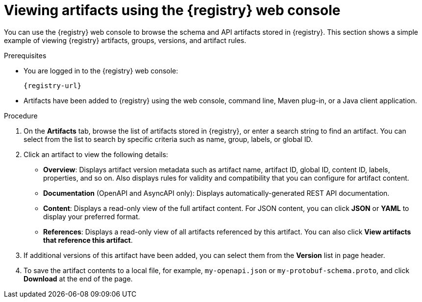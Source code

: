 // Metadata created by nebel
// ParentAssemblies: assemblies/getting-started/as_managing-registry-artifacts.adoc

[id="browsing-artifacts-using-console_{context}"]
= Viewing artifacts using the {registry} web console

[role="_abstract"]
You can use the {registry} web console to browse the schema and API artifacts stored in {registry}. This section shows a simple example of viewing {registry} artifacts, groups, versions, and artifact rules. 

.Prerequisites

ifdef::apicurio-registry,rh-service-registry[]
* {registry} is installed and running in your environment.
endif::[]
* You are logged in to the {registry} web console:
+ 
`{registry-url}`
ifdef::rh-openshift-sr[]
* You have access to a running {registry} instance.
endif::[]
* Artifacts have been added to {registry} using the web console, command line, Maven plug-in, or a Java client application. 

.Procedure

ifdef::rh-openshift-sr[]
. In the {registry} web console, click your existing {registry} instance. 
endif::[]
. On the *Artifacts* tab, browse the list of artifacts stored in {registry}, or enter a search string to find an artifact. You can select from the list to search by specific criteria such as name, group, labels, or global ID.  
+
.Artifacts in {registry} web console
ifdef::apicurio-registry,rh-service-registry[]
image::images/getting-started/registry-web-console.png[Artifacts in Registry web console]
endif::[]
ifdef::rh-openshift-sr[]
image::../_images/user-guide/registry-web-console.png[Artifacts in Registry web console]
endif::[]
+
. Click an artifact to view the following details:

** *Overview*: Displays artifact version metadata such as artifact name, artifact ID, global ID, content ID, labels, properties, and so on. Also displays rules for validity and compatibility that you can configure for artifact content.
** *Documentation* (OpenAPI and AsyncAPI only): Displays automatically-generated REST API documentation.
** *Content*: Displays a read-only view of the full artifact content. For JSON content, you can click *JSON* or *YAML* to display your preferred format.
** *References*: Displays a read-only view of all artifacts referenced by this artifact. You can also click *View artifacts that reference this artifact*.

. If additional versions of this artifact have been added, you can select them from the *Version* list in page header.

. To save the artifact contents to a local file, for example, `my-openapi.json` or `my-protobuf-schema.proto`, and click *Download* at the end of the page.

ifdef::apicurio-registry,rh-service-registry[]
[role="_additional-resources"]
.Additional resources
* xref:adding-artifacts-using-console_{context}[]
* xref:configuring-rules-using-console_{context}[]
* {registry-reference}
endif::[]
